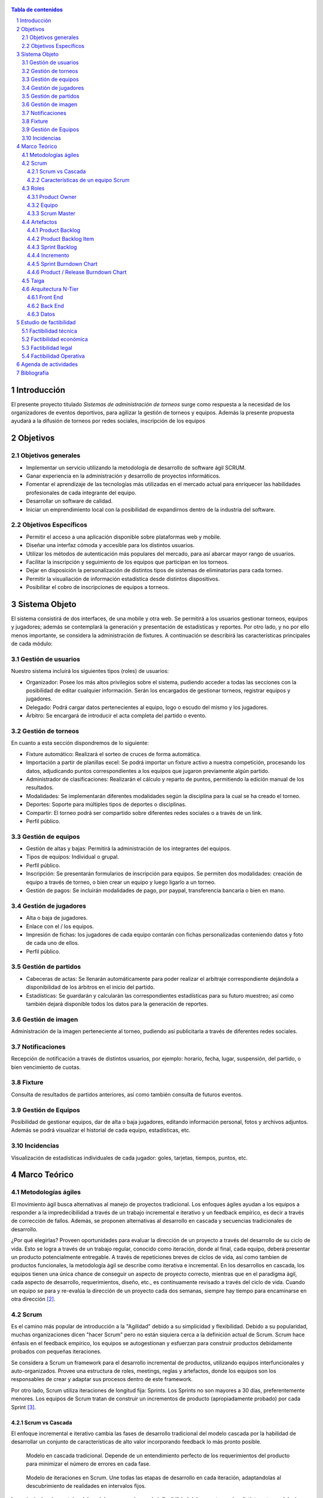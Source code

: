 .. figure:: portada.png
  :scale: 125%

.. contents:: Tabla de contenidos
    :depth: 3

.. sectnum::

.. raw:: PDF

    PageBreak

Introducción
------------

El presente proyecto titulado *Sistemas de administración de torneos* surge como respuesta
a la necesidad de los organizadores de eventos deportivos, para agilizar la gestión de torneos y equipos. Además la presente propuesta ayudará a la difusión de torneos por redes sociales, inscripción de los equipos

Objetivos
---------

Objetivos generales
###################

* Implementar un servicio utilizando la metodología de desarrollo de software ágil SCRUM.
* Ganar experiencia en la administración y desarrollo de proyectos informáticos.
* Fomentar el aprendizaje de las tecnologías más utilizadas en el mercado actual para enriquecer las habilidades profesionales de cada integrante del equipo.
* Desarrollar un software de calidad.
* Iniciar un emprendimiento local con la posibilidad de expandirnos dentro de la industria del software.

Objetivos Específicos
#####################
* Permitir el acceso a una aplicación disponible sobre plataformas web y mobile.
* Diseñar una interfaz cómoda y accesible para los distintos usuarios.
* Utilizar los métodos de autenticación más populares del mercado, para así abarcar mayor rango de usuarios.
* Facilitar la inscripción y seguimiento de los equipos que participan en los torneos.
* Dejar en disposición la personalización de distintos tipos de sistemas de eliminatorias para cada torneo.
* Permitir la visualiación de información estadística desde distintos dispositivos.
* Posibilitar el cobro de inscripciones de equipos a torneos.

Sistema Objeto
--------------

El sistema consistirá de dos interfaces, de una mobile y otra web. Se permitirá a los usuarios gestionar torneos, equipos y jugadores;
además se contemplará la generación y presentación de estadísticas y reportes. Por otro lado, y no por ello menos importante, se considera
la administración de fixtures. A continuación se describirá las características principales de cada módulo:

Gestión de usuarios
###################

Nuestro sistema incluirá los siguientes tipos (roles) de usuarios:

* Organizador: Posee los más altos privilegios sobre el sistema, pudiendo acceder a todas las secciones con la posibilidad de editar cualquier información. Serán los encargados de gestionar torneos, registrar equipos y jugadores.
* Delegado: Podrá cargar datos pertenecientes al equipo, logo o escudo del mismo y los jugadores.
* Árbitro: Se encargará de introducir el acta completa del partido o evento.

Gestión de torneos
##################

En cuanto a esta sección dispondremos de lo siguiente:

* Fixture automático: Realizará el sorteo de cruces de forma automática.
* Importación a partir de planillas excel: Se podrá importar un fixture activo a nuestra competición, procesando los datos, adjudicando puntos correspondientes a los equipos que jugaron previamente algún partido.
* Administrador de clasificaciones: Realizarán el cálculo y reparto de puntos, permitiendo la edición manual de los resultados.
* Modalidades: Se implementarán diferentes modalidades según la disciplina para la cual se ha creado el torneo.
* Deportes: Soporte para múltiples tipos de deportes o disciplinas.
* Compartir: El torneo podrá ser compartido sobre diferentes redes sociales o a través de un link.
* Perfil público.

Gestión de equipos
##################

* Gestión de altas y bajas: Permitirá la administración de los integrantes del equipos.
* Tipos de equipos: Individual o grupal.
* Perfil público.
* Inscripción: Se presentarán formularios de inscripción para equipos. Se permiten dos modalidades: creación de equipo a través de torneo, o bien crear un equipo y luego ligarlo a un torneo.
* Gestión de pagos: Se incluirán modalidades de pago, por paypal, transferencia bancaria o bien en mano.

Gestión de jugadores
####################
* Alta o baja de jugadores.
* Enlace con el / los equipos.
* Impresión de fichas: los jugadores de cada equipo contarán con fichas personalizadas conteniendo datos y foto de cada uno de ellos.
* Perfil público.

Gestión de partidos
###################

* Cabeceras de actas: Se llenarán automáticamente para poder realizar el arbitraje correspondiente dejándola a disponibilidad de los árbitros en el inicio del partido.
* Estadísticas: Se guardarán y calcularán las correspondientes estadísticas para su futuro muestreo; así como también dejará disponible todos los datos para la generación de reportes.

Gestión de imagen
#################

Administración de la imagen perteneciente al torneo, pudiendo así publicitarla a través de diferentes redes sociales.

Notificaciones
##############

Recepción de notificación a través de distintos usuarios, por ejemplo: horario, fecha, lugar, suspensión, del partido, o bien vencimiento de cuotas.

Fixture
#######

Consulta de resultados de partidos anteriores, así como también consulta de futuros eventos.

Gestión de Equipos
##################

Posibilidad de gestionar equipos, dar de alta o baja jugadores, editando información personal, fotos y archivos adjuntos. Además se podrá visualizar el historial de cada equipo, estadísticas, etc.

Incidencias
###########

Visualización de estadísticas individuales de cada jugador: goles, tarjetas, tiempos, puntos, etc.

Marco Teórico
--------------

Metodologías ágiles
###################

El movimiento ágil busca alternativas al manejo de proyectos tradicional. Los enfoques ágiles ayudan a los equipos a responder a la impredecibilidad a través de un trabajo incremental e iterativo y un feedback empírico, es decir a través de corrección de fallos. Además, se proponen alternativas al desarrollo en cascada y secuencias tradicionales de desarrollo.

¿Por qué elegirlas? Proveen oportunidades para evaluar la dirección de un proyecto a través del desarrollo de su ciclo de vida. Esto se logra a través de un trabajo regular, conocido como iteración, donde al final, cada equipo, deberá presentar un producto potencialmente entregable. A través de repeticiones breves de ciclos de vida, así como tambien de productos funcionales, la metodología ágil se describe como iterativa e incremental. En los desarrollos en cascada, los equipos tienen una única chance de conseguir un aspecto de proyecto correcto, mientras que en el paradigma ágil, cada aspecto de desarrollo, requerimientos, diseño, etc., es contínuamente revisado a través del ciclo de vida. Cuando un equipo se para y re-evalúa la dirección de un proyecto cada dos semanas, siempre hay tiempo para encaminarse en otra dirección [2]_.

Scrum
#####

Es el camino más popular de introducción a la "Agilidad" debido a su simplicidad y flexibilidad. Debido a su popularidad, muchas organizaciones dicen "hacer Scrum" pero no están siquiera cerca a la definición actual de Scrum. Scrum hace énfasis en el feedback empírico, los equipos se autogestionan y esfuerzan para construir productos debidamente probados con pequeñas iteraciones.

Se considera a Scrum un framework para el desarrollo incremental de productos, utilizando equipos interfuncionales y auto-organizados. Provee una estructura de roles, meetings, reglas y artefactos, donde los equipos son los responsables de crear y adaptar sus procesos dentro de este framework.

Por otro lado, Scrum utiliza iteraciones de longitud fija: Sprints. Los Sprints no son mayores a 30 días, preferentemente menores. Los equipos de Scrum tratan de construir un incrementos de producto (apropiadamente probado) por cada Sprint [3]_.

Scrum vs Cascada
****************

El enfoque incremental e iterativo cambia las fases de desarrollo tradicional del modelo cascada por la habilidad de desarrollar un conjunto de características de alto valor incorporando feedback lo más pronto posible.

.. figure:: pictures/cascada.png
  :scale: 75%
  :alt: cascada

  Modelo en cascada tradicional.
  Depende de un entendimiento perfecto de los requerimientos del producto para minimizar el número de errores en cada fase.

.. figure:: pictures/scrumiteration.png
  :scale: 75%
  :alt: scrum

  Modelo de iteraciones en Scrum.
  Une todas las etapas de desarrollo en cada iteración, adaptandolas al descubrimiento de realidades en intervalos fijos.

Las principales desventajas del modelo en cascada son: la inflexibilidad del proyectos en las distintas etapas del mismo, tener que establecer compromisos con el cliente en una etapa temprana, y se dejan los problemas que surgen en la etapa de desarrollo para más adelante.
El beneficio más grande de Scrum es para trabajos complejos que conlleven creación de conocimiento y colaboración, tales como el desarrollo de un neuvo producto. Generalmente es asociado con el desarrollo de software orientado a objetos [3]_.

Características de un equipo Scrum
**********************************

* Interfuncional: existen miembros de distintas disciplinas: analista de negocios, diseñadores, expertos del dominio, etc.
* Auto-organizado / auto-gestionado.
* Se planea un Sprint a la vez con el Product Owner.
* Posee autonomía de acuerdo a cómo desarrollar cada incremento.
* Intensamente colaborativo.
* Muy exitoso cuando todo el equipo se encuentra en la misma sala, particularmente para los primeros Sprints.
* Muy exitoso a largo plazo cuando existe permanencia de los miembros a largo plazo.
* De 3 a 9 miembros.
* Tiene un rol de liderazgo [3]_.

Roles
#####

Product Owner
*************

Es el responsable de hacer uso del "Product Backlog" para asegurar las características funcionales más valuables son producidas primero; esto se consigue priorizando el Product Backlog para encolar los requerimientos más valiosos para la siguiente iteración.

Equipo
*******

Responsable de desarrollar la funcionalidad. Los equipos generalmente son auto-gestionados, auto-organizados, e interdisciplinarios, y además son responsables de darse cuenta de como tornar el Product Backlog en incrementos de funcionalidad dentro de una iteración y manejar su propio trabajo para llevarlo a cabo.

Los miembros del equipo colectivamente responsables del éxito de cada iteración y del proyecto como un todo.

Scrum Master
************

Es responsable de que el proceso Scrum se lleve a cabo con éxito, de enseñar Scrum a cada persona involucrada en el proyecto, e implementar Scrum de tal modo que encaje dentro de la cultura organizacional asegurando que todos sigan las reglas y prácticas de Scrum [1]_.

Artefactos
##########

Product Backlog
***************

Los requerimientos para el sistema o el producto siendo desarrollados por el proyecto son listados en Product Backlog. El Product Owner es el responsable de los contenidos, priorización y disponibilidad del Product Backlog. Éste último nunca se completa, y es utilizado en el plan del proyecto como una estimación inicial de los requerimientos. El Product Backlog evoluciona con el producto y el entorno en el cual se desarrolla. Es dinámico, manejando constántemente los cambios identificando qué necesidades debe satisfacer el producto. Mientras el producto exista, el Product Backlog también lo hará.

Product Backlog Item
**********************

Describe el qué más que el cómo de un feature centrado en el cliente. Generalmente son escritos como Historias de Usuario, a veces poseyendo un item de criterio de aceptación.

Sprint Backlog
**************

Define el trabajo, o tareas, que el Equipo debe desarrollar durante un Sprint en particular. El equipo compila una lista inicial de estas tareas en la segunda parte del Sprint Planning Meeting. Las tareas deben ser divididas de tal forma que puedan ser finalizadas entre 4 y 16 horas. Las tareas que duran más de 16 horas son consideradas como no apropiadamente bien definidas. Sólo el Equipo puede cambiar el Sprint Backlog, y el mismo debe estar ubicado de una manera altamente visible para todo el equipo. Una vez que la tarea es definida, el número de horas restante estimado para completar la tarea se ubica en la intersección de la tarea y el día del Sprint que la persona está trabajando.

Incremento
**********

Comprende las funcionalidades completadas durante los sprints y liberados cada vez que el Product Owner lo desee. Luego, son inspeccionados durante los Sprint Review Meetings.

Sprint Burndown Chart
*********************

Se caracteriza por mostrar la suma total de trabajo realizado dentro de cada Sprint, el mismo debe ser actualizado diariamente. Su fin, es facilitar la auto-organización. El Scrum Master debería discontinuar su uso, si el mismo se vuelve un impedimento para la auto-organización del equipo.

Product / Release Burndown Chart
********************************

Realiza un "tracking" de las tareas faltantes en el Product Backlog para el siguiente Sprint [1]_.

Taiga
######

Una plataforma para administración de proyectos ágiles, libre y greatuita.

Características:

* Potente
* Simple e intuitiva
* Buen diseño
* Personalizable

Permite una buena integración con la metodología SCRUM, proponiendo una única experiencia para el Project Manager y los Desarrolladores.
La plataforma estará integrada con tareas que se relacionarán directamente con una plataforma de versionado de código Github.

.. figure:: pictures/taiga.jpg
  :scale: 100%
  :alt: taiga


Arquitectura N-Tier
###################

En ingeniería de software, una arquitectura multi-tier o n-tier, es una arquitectura tipo cliente-servidor en la cual, la capa de presentación, el procesamiento de la aplicación y el manejo de los datos son procesos lógicamente separados. Por ejemplo, una aplicación que utiliza un middleware sobre un servicio de datos entre un usuario y una base de datos, emplea una arquitectura n-tier.

* Capa de presentación: El nivel más alto de la aplicación es la interfaz de usuario. Su principal función es traducir las tareas y resultados en algo que el usuario pueda entender.
* Capa de lógica: Esta capa coordina la aplicación, procesa comandos, toma decisiones de lógica y evaluaciones, y realiza cálculos. Además mueve y procesa los datos entre las dos capas que la rodean.
* Capa de datos: Es aquí donde se almacena la información y es adquirida a partir de una base de datos o sistema de archivos. La información, luego, es enviada de vuelta a la capa lógica para su procesamiento, y eventualmente devuelta al usuario.

Para poder aplicar este tipo de arquitectura utilizaremos las tecnologías más conocidas y utilizadas en el mundo del desarrollo de software y sistemas web y mobile. A continuación haremos referencia las herramientas que serán utilizadas en cada capa:

* Capa de presentación: En lo que corresponde a la aplicación web, Javascript + ReactJS + Redux. Por otro lado, en la parte mobile: Javascript + React Native + Redux.
* Capa lógica: PHP + Laravel + Fractal, definiendo un RestAPI.
* Capa de datos: PostgreSQL.

Seguidamente haremos una breve descripción de cada herramienta.

Front End
*********

* Javascript: Lenguaje ligero e interpretado, orientado a objetos con funciones de primera clase, más conocido como el lenguaje de script para páginas web, pero también utilizados en muchos entornos sin navegador, tales como node.js o Apache CouchDB. Es un lenguaje script multi-paradigma, basado en prototipos, dinámico, soporta estilos de programación funcional, orientada a objetos e imperativa.
* React: Una librería de Javascript para construir interfaces de usuario. Características: vistas declarativas, basado en componentes, con el lema "Apréndelo una vez, utilízalo donde sea".
* React Native: Permite crear aplicaciones móviles utilizando sólo Javascript.
* Redux: Es un contenedor de estados predecible para aplicaciones Javascript. Ayuda a escribir aplicaciones que se comporten de manera consistente, corriendo en distintos entornos (cliente, servidor y nativos).

Back End
********

* PHP: Lenguaje de código abierto muy popular especialmente adecuado para el desarrollo web y que puede ser incrustado en HTML.
* Laravel: Un Framework de desarrollo para PHP. Características: expresivo, buena sintaxis, adecuado para trabajos en equipo y con herramientas modernas.
* Fractal: Provee una capa de presentación y transformación para la salida de datos complejos, permitiendo trabajar cómodamente con el formato JSON.

Datos
*****

* PostgreSQL: Un potente sistema de código abierto para administrar sistemas de bases de datos.

Estudio de factibilidad
-----------------------

Es un estudio que se hace de los recursos existentes en la organización y en el medio, para determinar que son suficientes para encarar un proyecto de software. El análisis de factibilidad y el análisis del riesgo están relacionados de varias maneras.

El estudio de factibilidad se hace a 4 niveles.

- Técnica,
- Económica,
- Operativo,
- Legal.

Factibilidad técnica
####################

Las herramientas de desarrollo de sofware que se utilizarán (editores de texto, lenguajes de programación, librerías y frameworks) son open source y gratuitos.

El proyecto cuenta con desarrolladores con experiencia en desarrollo web y mobile.

Para el deployment se utilizará un cloud económico y de facil uso.

Por estas razones consideramos que el proyecto es factible desde el punto de vista técnico.

Factibilidad económica
######################

Es importante realizar este estudio de factibilidad ya que consiste en una evaluación del costo de desarrollo frente al beneficio final producido por el sistema implementado que determinará si el sistema es “conveniente” desde el punto de vista económico. Define además, si la organización cuenta con los recursos económicos para encarar el proyecto.

El tiempo de desarrollo para el proyecto se estima en 4 meses trabajando 6 hrs diarias. El gasto y la inverión requerida para el proyecto a desarrollar se detallan a continuación, algunos valores son aproximados debido a que son conversión de su precio real en dolares:

**Mes 1:**

-   3 Analista programador: $72.000 ($200 por hr).
-   1 Analista funcional: $28800 ($240 por hr).
-   Subtotal: $100.800

**Mes 2:**

-   3 Analista programador: $72.000 ($200 por hr).
-   1 Analista funcional: $28800 ($240 por hr).
-   Cloud digital ocean para integración continua: $320.
-   Subtotal: $101.120

**Mes 3:**

-   3 Analista programador: $72.000 ($200 por hr).
-   1 Analista funcional: $28800 ($240 por hr).
-   Cloud digital ocean para integración continua: $320.
-   Subtotal: $101.120

**Mes 4:**

-   3 Analista programador: $72.000 ($200 por hr).
-   1 Analista funcional: $28800 ($240 por hr).
-   Cloud digital ocean para integración continua: $320.
-   Registro en playstore para subir la app mobile: $400.
-   Subtotal: $101.520

Total del desarrollo: $404.560

El modelo de negocio es el siguiente:

*   Si bien la consulta de determinada información es sin costo, las funcionalidades básicas del sistema se ofrecerán como servicio cobrando una cuota mensual de subscripción de $150 o una subscripción anual de $1500.
*   Además del servicio en la nube, se ofrecerá la alternativa de descargar el proyecto o clonar el repositorio é instalarlo en un servidor local. Para este caso tendrán la posibilidad de obtener soporte mensual equivalente al costo de 3 (tres) meses de servicio $450 o $4500 en forma anual.
*   Publicidad en la app mobile, fijo por Mes sin cargar la app de publicidad, se estima: $500

Los beneficios esperados se detallan a continuación, para ello se harán algunos supuestos.

**Mes 1:**

El primer Mes después del lanzamiento del servicio se esperan al menos 50 usuarios correspondientes con una estimación de la cantidad de canchas de futbol en Salta que es donde la aplicación llegará más rápido.

-   40 subscripciones mensuales: $6.000
-   8 subscripciones anuales: $12.000
-   2 soportes mensuales: $900
-   Publicidad de al app: 500
-   Subtotal: $19.400

**Mes 2:**

El segundo Mes esperamos obtener usuarios de otras disciplinas deportivas no solamente futbol, y además como la aplicación estará en español e ingles, se esperán usuarios de todas partes del mundo. Se estiman un registro aproximado de 250 usuarios.

-   180 subscripciones mensuales: $27.000
-   60 subscripciones anuales: $90.000
-   8 soportes mensuales: $3.600
-   2 soportes anuales: $9.000
-   Publicidad de al app: $500
-   Subtotal: $130.100

**Mes 3:**

Se espera seguir creciendo en usuarios activos, aproximadamente 750.

-   500 subscripciones mensuales: $70.000
-   150 subscripciones anuales: $225.000
-   80 soportes mensuales: $36.000
-   20 soportes anuales: $90.000
-   Publicidad de al app: $500
-   Subtotal: $421.500

Total después del tercer Mes: $571.000

Costos totales menos ingresos obtenidos:
-   Costos totales de desarrollo: $404.560
-   Ingresos totales obteneidos luego de 3 meses: $571.000

Al tercer Mes recuperamos lo invertido y obtenemos beneficios de: $166.440

Por los beneficios obtenidos que se lograrán por este desarrollo, el proyecto es factible desde el punto de vista económico.


Factibilidad legal
##################

Las herramientas de desarrollo, lenguajes de programación, librerías, frameworks, sistemas gestores de base de datos, sistemas operativos y servicios en la nube, fueron adquiridos legalmente y de acuerdo a las resoluciones impositivas vigentes. Por lo tanto, de acuerdo a lo anteriormente mencionado, el proyecto es posible desde el punto de vista legal.

Factibilidad Operativa
######################

Los potenciales usuarios tanto de la aplicación mobile como web, están familiarizados con este tipo de tecnologías por el uso diario de aplicaciones de todo tipo.

De cualquier manera, en la web estará la documentación necesaria para el uso de la aplicación, formas de pago, instalación (en caso de que lo usen en forma local) e información de contacto.

Agenda de actividades
---------------------

.. figure:: pictures/actividades.png
  :scale: 50%
  :alt: cascada


Diagrama de gant

.. figure:: pictures/gant.png
  :scale: 70%
  :alt: cascada


Bibliografía
------------

.. [1] `Agile Project Management with Scrum`_

.. _`Agile Project Management with Scrum`: http://dbmanagement.info/Books/MIX/Agile_Project_Management_With_Scrum.pdf

.. [2] `agile methodology`_

.. _`agile methodology`: http://agilemethodology.org/

.. [3] `scrum reference card`_

.. _`scrum reference card`: http://scrumreferencecard.com/ScrumReferenceCard_v0_9l-es.pdf
